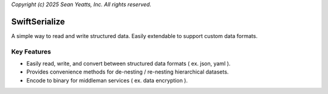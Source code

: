 *Copyright (c) 2025 Sean Yeatts, Inc. All rights reserved.*

SwiftSerialize
==============

A simple way to read and write structured data. Easily extendable to support custom data formats.

Key Features
------------
- Easily read, write, and convert between structured data formats ( ex. json, yaml ).
- Provides convenience methods for de-nesting / re-nesting hierarchical datasets.
- Encode to binary for middleman services ( ex. data encryption ).
